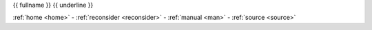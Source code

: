 .. _{{ fullname }}:

.. raw:: html

    <br><br>
    <center><b>
    <br>

.. title:: {{ fullname }}

{{ fullname }}
{{ underline }}

.. raw:: html

    </b></center>
    <br>

.. auto{{ objtype }}:: {{ fullname }}
    :members:
    :private-members:
    :undoc-members:



.. raw:: html

    <br>

.. raw:: html

    <center>

:ref:`home <home>` - :ref:`reconsider <reconsider>` - :ref:`manual <man>` - :ref:`source <source>`

.. raw:: html

    </center>
